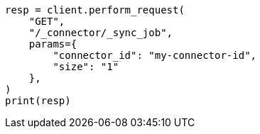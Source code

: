 // This file is autogenerated, DO NOT EDIT
// connector/docs/connectors-API-tutorial.asciidoc:437

[source, python]
----
resp = client.perform_request(
    "GET",
    "/_connector/_sync_job",
    params={
        "connector_id": "my-connector-id",
        "size": "1"
    },
)
print(resp)
----

